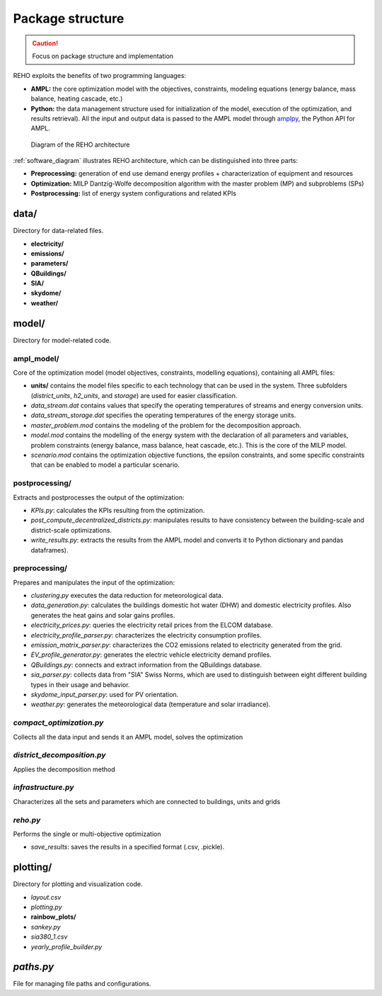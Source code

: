 Package structure
+++++++++++++++++

.. caution::

    Focus on package structure and implementation

    .. Top-down approach (reho.py --> district_decomposition.py --> compact_optimization.py --> infrastructure.py)

    .. Or sequential approach Preprocessing --> Optimization --> Postprocessing

REHO exploits the benefits of two programming languages:

* **AMPL:** the core optimization model with the objectives, constraints, modeling equations (energy balance, mass balance, heating cascade, etc.)
* **Python:** the data management structure used for initialization of the model, execution of the optimization, and results retrieval). All the input and output data is passed to the AMPL model through `amplpy <https://pypi.org/project/amplpy/>`_, the Python API for AMPL.

.. _software_diagram:

.. figure:: images/software_diagram.svg

   Diagram of the REHO architecture


:ref:`software_diagram` illustrates REHO architecture, which can be distinguished into three parts:

* **Preprocessing:** generation of end use demand energy profiles + characterization of equipment and resources
* **Optimization:** MILP Dantzig-Wolfe decomposition algorithm with the master problem (MP) and subproblems (SPs)
* **Postprocessing:** list of energy system configurations and related KPIs


**data/**
==================

Directory for data-related files.

- **electricity/**
- **emissions/**
- **parameters/**
- **QBuildings/**
- **SIA/**
- **skydome/**
- **weather/**


**model/**
==================

Directory for model-related code.

**ampl_model/**
---------------------

Core of the optimization model (model objectives, constraints, modelling equations), containing all AMPL files:

- **units/** contains the model files specific to each technology that can be used in the system. Three subfolders (`district_units`, `h2_units`, and `storage`) are used for easier classification.
- `data_stream.dat` contains values that specify the operating temperatures of streams and energy conversion units.
- `data_stream_storage.dat` specifies the operating temperatures of the energy storage units.
- `master_problem.mod` contains the modeling of the problem for the decomposition approach.
- `model.mod` contains the modelling of the energy system with the declaration of all parameters and variables, problem constraints (energy balance, mass balance, heat cascade, etc.). This is the core of the MILP model.
- `scenario.mod` contains the optimization objective functions, the epsilon constraints, and some specific constraints that can be enabled to model a particular scenario.

**postprocessing/**
-----------------------

Extracts and postprocesses the output of the optimization:

- `KPIs.py`: calculates the KPIs resulting from the optimization.
- `post_compute_decentralized_districts.py`: manipulates results to have consistency between the building-scale and district-scale optimizations.
- `write_results.py`: extracts the results from the AMPL model and converts it to Python dictionary and pandas dataframes).


**preprocessing/**
------------------------

Prepares and manipulates the input of the optimization:

- `clustering.py` executes the data reduction for meteorological data.
- `data_generation.py`: calculates the buildings domestic hot water (DHW) and domestic electricity profiles. Also generates the heat gains and solar gains profiles.
- `electricity_prices.py`: queries the electricity retail prices from the ELCOM database.
- `electricity_profile_parser.py`: characterizes the electricity consumption profiles.
- `emission_matrix_parser.py`: characterizes the CO2 emissions related to electricity generated from the grid.
- `EV_profile_generator.py`: generates the electric vehicle electricity demand profiles.
- `QBuildings.py`: connects and extract information from the QBuildings database.
- `sia_parser.py`: collects data from "SIA" Swiss Norms, which are used to distinguish between eight different building types in their usage and behavior.
- `skydome_input_parser.py`: used for PV orientation.
- `weather.py`: generates the meteorological data (temperature and solar irradiance).


*compact_optimization.py*
------------------------------

Collects all the data input and sends it an AMPL model, solves the optimization

*district_decomposition.py*
------------------------------

Applies the decomposition method

*infrastructure.py*
------------------------------

Characterizes all the sets and parameters which are connected to buildings, units and grids

*reho.py*
------------------------------

Performs the single or multi-objective optimization

- `save_results`: saves the results in a specified format (.csv, .pickle).


**plotting/**
==================

Directory for plotting and visualization code.

- `layout.csv`
- `plotting.py`
- **rainbow_plots/**
- `sankey.py`
- `sia380_1.csv`
- `yearly_profile_builder.py`


*paths.py*
==================

File for managing file paths and configurations.
